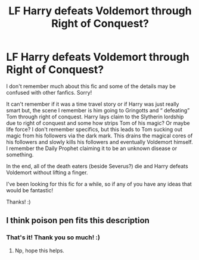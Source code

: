 #+TITLE: LF Harry defeats Voldemort through Right of Conquest?

* LF Harry defeats Voldemort through Right of Conquest?
:PROPERTIES:
:Author: brandon_swan
:Score: 1
:DateUnix: 1603920405.0
:DateShort: 2020-Oct-29
:FlairText: What's That Fic?
:END:
I don't remember much about this fic and some of the details may be confused with other fanfics. Sorry!

It can't remember if it was a time travel story or if Harry was just really smart but, the scene I remember is him going to Gringotts and “ defeating” Tom through right of conquest. Harry lays claim to the Slytherin lordship due to right of conquest and some how strips Tom of his magic? Or maybe life force? I don't remember specifics, but this leads to Tom sucking out magic from his followers via the dark mark. This drains the magical cores of his followers and slowly kills his followers and eventually Voldemort himself. I remember the Daily Prophet claiming it to be an unknown disease or something.

In the end, all of the death eaters (beside Severus?) die and Harry defeats Voldemort without lifting a finger.

I've been looking for this fic for a while, so if any of you have any ideas that would be fantastic!

Thanks! :)


** I think poison pen fits this description
:PROPERTIES:
:Author: TheThirdIncursion
:Score: 2
:DateUnix: 1603921929.0
:DateShort: 2020-Oct-29
:END:

*** That's it! Thank you so much! :)
:PROPERTIES:
:Author: brandon_swan
:Score: 1
:DateUnix: 1603922734.0
:DateShort: 2020-Oct-29
:END:

**** Np, hope this helps.
:PROPERTIES:
:Author: TheThirdIncursion
:Score: 1
:DateUnix: 1603923447.0
:DateShort: 2020-Oct-29
:END:
